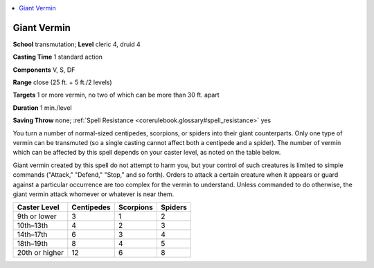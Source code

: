 
.. _`corerulebook.spells.giantvermin`:

.. contents:: \ 

.. _`corerulebook.spells.giantvermin#giant_vermin`:

Giant Vermin
=============

\ **School**\  transmutation; \ **Level**\  cleric 4, druid 4

\ **Casting Time**\  1 standard action

\ **Components**\  V, S, DF

\ **Range**\  close (25 ft. + 5 ft./2 levels)

\ **Targets**\  1 or more vermin, no two of which can be more than 30 ft. apart

\ **Duration**\  1 min./level

\ **Saving Throw**\  none; :ref:`Spell Resistance <corerulebook.glossary#spell_resistance>`\  yes

You turn a number of normal-sized centipedes, scorpions, or spiders into their giant counterparts. Only one type of vermin can be transmuted (so a single casting cannot affect both a centipede and a spider). The number of vermin which can be affected by this spell depends on your caster level, as noted on the table below.

Giant vermin created by this spell do not attempt to harm you, but your control of such creatures is limited to simple commands ("Attack," "Defend," "Stop," and so forth). Orders to attack a certain creature when it appears or guard against a particular occurrence are too complex for the vermin to understand. Unless commanded to do otherwise, the giant vermin attack whomever or whatever is near them.

.. list-table::
   :header-rows: 1
   :class: contrast-reading-table
   :widths: auto

   * - Caster Level
     - Centipedes
     - Scorpions
     - Spiders
   * - 9th or lower
     - 3
     - 1
     - 2
   * - 10th–13th
     - 4
     - 2
     - 3
   * - 14th–17th
     - 6
     - 3
     - 4
   * - 18th–19th
     - 8
     - 4
     - 5
   * - 20th or higher
     - 12
     - 6
     - 8

